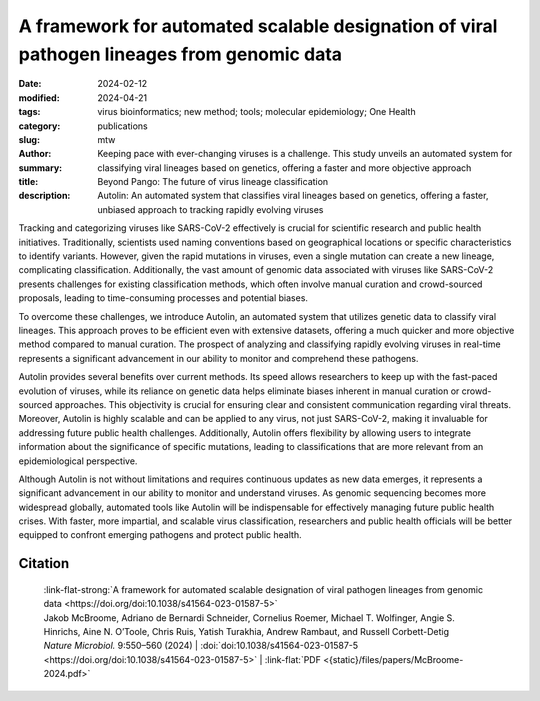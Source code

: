 A framework for automated scalable designation of viral pathogen lineages from genomic data
###########################################################################################

:date: 2024-02-12
:modified: 2024-04-21
:tags: virus bioinformatics; new method; tools; molecular epidemiology; One Health
:category: publications
:slug:
:author: mtw
:summary: Keeping pace with ever-changing viruses is a challenge. This study unveils an automated system for classifying viral lineages based on genetics, offering a faster and more objective approach
:title: Beyond Pango: The future of virus lineage classification
:description: Autolin: An automated system that classifies viral lineages based on genetics, offering a faster, unbiased approach to tracking rapidly evolving viruses

.. role:: link-flat-strong(link)
  :class: m-flat m-text m-strong

.. role:: link-flat(link)
  :class: m-flat m-text

.. role:: ul
  :class: m-text m-ul

.. role:: doi(link)
  :class: doi

Tracking and categorizing viruses like SARS-CoV-2 effectively is crucial for scientific research and public health initiatives. Traditionally, scientists used naming conventions based on geographical locations or specific characteristics to identify variants. However, given the rapid mutations in viruses, even a single mutation can create a new lineage, complicating classification. Additionally, the vast amount of genomic data associated with viruses like SARS-CoV-2 presents challenges for existing classification methods, which often involve manual curation and crowd-sourced proposals, leading to time-consuming processes and potential biases.

To overcome these challenges, we introduce Autolin, an automated system that utilizes genetic data to classify viral lineages. This approach proves to be efficient even with extensive datasets, offering a much quicker and more objective method compared to manual curation. The prospect of analyzing and classifying rapidly evolving viruses in real-time represents a significant advancement in our ability to monitor and comprehend these pathogens.

Autolin provides several benefits over current methods. Its speed allows researchers to keep up with the fast-paced evolution of viruses, while its reliance on genetic data helps eliminate biases inherent in manual curation or crowd-sourced approaches. This objectivity is crucial for ensuring clear and consistent communication regarding viral threats. Moreover, Autolin is highly scalable and can be applied to any virus, not just SARS-CoV-2, making it invaluable for addressing future public health challenges. Additionally, Autolin offers flexibility by allowing users to integrate information about the significance of specific mutations, leading to classifications that are more relevant from an epidemiological perspective.

Although Autolin is not without limitations and requires continuous updates as new data emerges, it represents a significant advancement in our ability to monitor and understand viruses. As genomic sequencing becomes more widespread globally, automated tools like Autolin will be indispensable for effectively managing future public health crises. With faster, more impartial, and scalable virus classification, researchers and public health officials will be better equipped to confront emerging pathogens and protect public health.

.. button-primary:: {static}/files/papers/McBroome-2024.pdf

    Download PDF

.. frame:: Abstract

  Pathogen lineage nomenclature systems are a key component of effective communication and collaboration for researchers and public health workers. Since February 2021, the Pango dynamic lineage nomenclature for SARS-CoV-2 has been sustained by crowdsourced lineage proposals as new isolates were sequenced. This approach is vulnerable to time-critical delays as well as regional and personal bias. Here we developed a simple heuristic approach for dividing phylogenetic trees into lineages, including the prioritization of key mutations or genes. Our implementation is efficient on extremely large phylogenetic trees consisting of millions of sequences and produces similar results to existing manually curated lineage designations when applied to SARS-CoV-2 and other viruses including chikungunya virus, Venezuelan equine encephalitis virus complex and Zika virus. This method offers a simple, automated and consistent approach to pathogen nomenclature that can assist researchers in developing and maintaining phylogeny-based classifications in the face of ever-increasing genomic datasets.



Citation
========

  | :link-flat-strong:`A framework for automated scalable designation of viral pathogen lineages from genomic data <https://doi.org/doi:10.1038/s41564-023-01587-5>`
  | Jakob McBroome, Adriano de Bernardi Schneider, Cornelius Roemer, :ul:`Michael T. Wolfinger`, Angie S. Hinrichs, Aine N. O’Toole, Chris Ruis, Yatish Turakhia, Andrew Rambaut, and Russell Corbett-Detig
  | *Nature Microbiol.*  9:550–560 (2024) | :doi:`doi:10.1038/s41564-023-01587-5 <https://doi.org/doi:10.1038/s41564-023-01587-5>` | :link-flat:`PDF <{static}/files/papers/McBroome-2024.pdf>`
